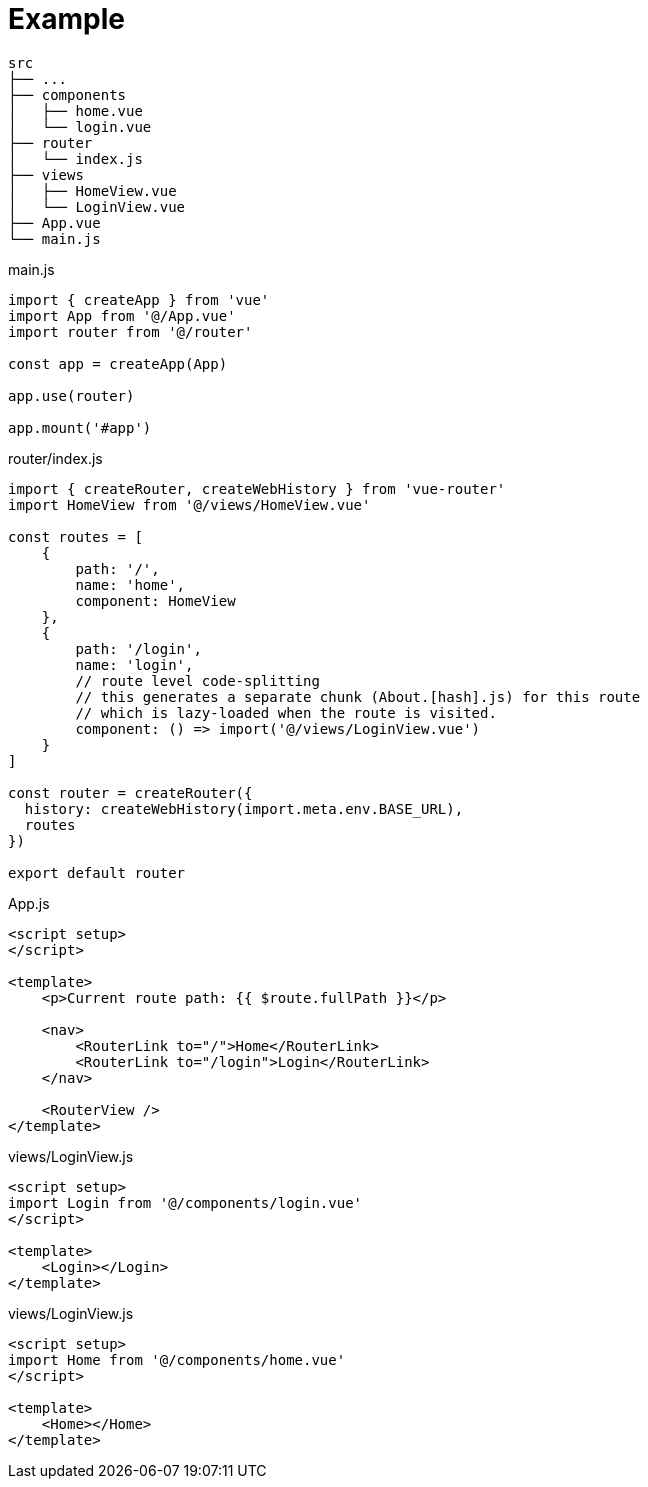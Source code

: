 = Example

....
src
├── ...
├── components
│   ├── home.vue
│   └── login.vue
├── router
│   └── index.js
├── views
│   ├── HomeView.vue
│   └── LoginView.vue
├── App.vue
└── main.js
....

[source,javascript,title="main.js"]
----
import { createApp } from 'vue'
import App from '@/App.vue'
import router from '@/router'

const app = createApp(App)

app.use(router)

app.mount('#app')
----

[source,javascript,title="router/index.js"]
----
import { createRouter, createWebHistory } from 'vue-router'
import HomeView from '@/views/HomeView.vue'

const routes = [
    {
        path: '/',
        name: 'home',
        component: HomeView
    },
    {
        path: '/login',
        name: 'login',
        // route level code-splitting
        // this generates a separate chunk (About.[hash].js) for this route
        // which is lazy-loaded when the route is visited.
        component: () => import('@/views/LoginView.vue')
    }
]

const router = createRouter({
  history: createWebHistory(import.meta.env.BASE_URL),
  routes
})

export default router
----

[source,javascript,title="App.js"]
----
<script setup>
</script>

<template>
    <p>Current route path: {{ $route.fullPath }}</p>

    <nav>
        <RouterLink to="/">Home</RouterLink>
        <RouterLink to="/login">Login</RouterLink>
    </nav>

    <RouterView />
</template>
----

[source,javascript,title="views/LoginView.js"]
----
<script setup>
import Login from '@/components/login.vue'
</script>

<template>
    <Login></Login>
</template>
----

[source,javascript,title="views/LoginView.js"]
----
<script setup>
import Home from '@/components/home.vue'
</script>

<template>
    <Home></Home>
</template>
----
